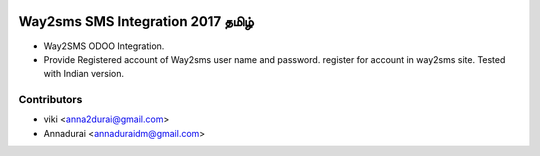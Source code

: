 .. image:: https://img.shields.io/badge/licence-AGPL--3-blue.svg
   :target: http://www.gnu.org/licenses/agpl-3.0-standalone.html
   :alt: License: AGPL-3

================================
Way2sms SMS Integration 2017 தமிழ்
================================

* Way2SMS ODOO Integration. 

* Provide Registered account of Way2sms user name and password. register for account in way2sms site. Tested with Indian version.

Contributors
-------------

* viki <anna2durai@gmail.com>
* Annadurai <annaduraidm@gmail.com>
